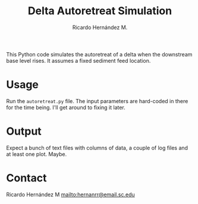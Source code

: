 #+TITLE: Delta Autoretreat Simulation
#+AUTHOR: Ricardo Hernández M.

This Python code simulates the autoretreat of a delta when the downstream base
level rises. It assumes a fixed sediment feed location. 

* Usage
  Run the =autoretreat.py= file. The input parameters are hard-coded in there
  for the time being. I'll get around to fixing it later. 

* Output
  Expect a bunch of text files with columns of data, a couple of log files and
  at least one plot. Maybe. 

* Contact
  Ricardo Hernández M mailto:hernanrr@email.sc.edu
